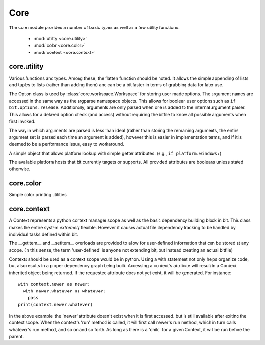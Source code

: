 Core
====

.. module:: core
   :synopsis: The central and most important module

The core module provides a number of basic types as well as a few utility
functions.

 * :mod:`utility <core.utility>`
 * :mod:`color <core.color>`
 * :mod:`context <core.context>`

core.utility
------------

Various functions and types. Among these, the flatten function should be noted.
It allows the simple appending of lists and tuples to lists (rather than adding
them) and can be a bit faster in terms of grabbing data for later use.

.. module:: core.utility
   :synopsis: miscellaneous types and functions

.. class:: Option

   The Option class is used by :class:`core.workspace.Workspace` for storing
   user made options. The argument names are accessed in the same way
   as the argparse namespace objects. This allows for boolean user options
   such as ``if bit.options.release``. Additionally, arguments are only
   parsed when one is added to the internal argument parser. This allows for
   a delayed option check (and access) without requiring the bitfile to know
   all possible arguments when first invoked.

   The way in which arguments are parsed is less than ideal (rather than
   storing the remaining arguments, the entire argument set is parsed each
   time an argument is added), however this is easier in implementation terms,
   and if it is deemed to be a performance issue, easy to workaround.

   .. function:: add_argument(args, kwargs)

      Invokes ArgumentParser.add_argument with the given arguments, and then
      performs a parse for all values currently available, followed by a call
      to set the argument parser information.

   .. function:: add(self, name, default=False, help=None)

      Adds a small boolean option to the arguments available. Useful for small
      feature checks, such as release or debug values.

.. class:: Platform

   A simple object that allows platform lookup with simple getter attributes.
   (e.g., ``if platform.windows:``)

   .. attribute:: windows
                  macosx
                  linux
                  bsd

   The available platform hosts that bit currently targets or supports.
   All provided attributes are booleans unless stated otherwise.

.. function:: pushd(directory)

   Used in a with statement, and works like the shell pushd command. This
   allows a user to temporarily enter and exit a directory without having
   to manually store the original working directory.

   :param directory: A string representing either a relative or full path
   :raises LocateError: When directory does not exist or can't be entered

.. function:: is_exe(path)

   Examines whether the given path is executable or not

   :return: False if the path doesn't exist or isn't executable, otherwise True

.. function:: which(name)

   Works like the which utility in posix. However, it only ever returns the
   first possible match. On windows, a '.exe' extension will be appended. This
   means that batch files and other non .exe files are not usable for tools.

   :param str name: The name of the executable to find.
   :raises LocateError: If the given name cannot be found on the system path.

.. function:: flatten(container)

   Flattens the given container (and the elements contained within) into
   a single list.

   :param container: A list or tuple type.
   :type container: list or tuple
   :return: A single list containing all elements within container

core.color
----------

Simple color printing utilities

.. module:: core.color
   :synopsis: Color printing functions

.. function:: command(msg)
              warning(msg)
              success(msg)
              error(msg)
              info(msg)

   Prints the given msg to either stdout or stderr. The colors used (in order
   of function declaration) are:

   * magenta
   * yellow
   * green
   * red
   * cyan

   :param str msg: string to print

core.context
------------

.. module:: core.context
   :synopsis: base class for dependency graph building.

.. class:: Context

   A Context represents a python context manager scope as well as the basic
   dependency building block in bit. This class makes the entire system
   *extremely* flexible. However it causes actual file dependency tracking to
   be handled by individual tasks defined within bit.

   The __getitem__ and __setitem__ overloads are provided to allow for
   user-defined information that can be stored at any scope. (In this sense,
   the term 'user-defined' is anyone not extending bit, but instead creating
   an actual bitfile)

   Contexts should be used as a context scope would be in python. Using a with
   statement not only helps organize code, but also results in a proper
   dependency graph being built. Accessing a context's attribute will result
   in a Context inherited object being returned. If the requested attribute
   does not yet exist, it will be generated. For instance::

      with context.newer as newer:
        with newer.whatever as whatever:
          pass
      print(context.newer.whatever)
   
   In the above example, the 'newer' attribute doesn't exist when it is first
   accessed, but is still available after exiting the context scope. When the
   context's 'run' method is called, it will first call newer's run method,
   which in turn calls whatever's run method, and so on and so forth. As long
   as there is a 'child' for a given Context, it will be run before the parent.

   .. attribute:: dependencies

      A dictionary of string:Context pairs. These are contexts that will be run
      before the active context.

   .. attribute:: properties

      A dictionary to store additional user-defined values in.

   .. attribute:: order

      The order of dependencies to execute. This is a list of strings which
      are equal to the keys located in the dependencies dict.

   .. attribute:: parent

      The parent is the parent context. This is set during the 'spawn' function
      usually.

   .. attribute:: description

      An optional string which is used for command-line option information.

   .. attribute:: cache

      string pointing to a filesystem path, based on the parent's cache value
      Contexts without a parent must manually set their cache before spawning
      any dependent contexts.

   .. attribute:: name

      The name of the Context. This is generated if not provided in some cases,
      and in many cases is not 'nameable' (where the name of the Context is
      also the name of a task)

   .. method:: execute(self)

      Actual work for a given Context should be placed in an override of
      execute. By default execute does nothing.
   
   .. method:: spawn(self)

      Called by the __getattr__ method to create a new Context inherited
      object. This is also only ever called internally, but should be overriden
      for custom classes. By default, spawn does nothing.

   .. method:: run(self)

      This method is only ever called internally, and it is recommended that
      types outside of core do not override it.
